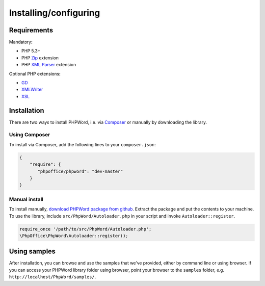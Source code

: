 .. _setup:

Installing/configuring
======================

Requirements
------------

Mandatory:

-  PHP 5.3+
-  PHP `Zip <http://php.net/manual/en/book.zip.php>`__ extension
-  PHP `XML
   Parser <http://www.php.net/manual/en/xml.installation.php>`__
   extension

Optional PHP extensions:

-  `GD <http://php.net/manual/en/book.image.php>`__
-  `XMLWriter <http://php.net/manual/en/book.xmlwriter.php>`__
-  `XSL <http://php.net/manual/en/book.xsl.php>`__

Installation
------------

There are two ways to install PHPWord, i.e. via
`Composer <http://getcomposer.org/>`__ or manually by downloading the
library.

Using Composer
~~~~~~~~~~~~~~

To install via Composer, add the following lines to your
``composer.json``:

.. code-block:: json

    {
        "require": {
           "phpoffice/phpword": "dev-master"
        }
    }

Manual install
~~~~~~~~~~~~~~

To install manually, `download PHPWord package from
github <https://github.com/PHPOffice/PHPWord/archive/master.zip>`__.
Extract the package and put the contents to your machine. To use the
library, include ``src/PhpWord/Autoloader.php`` in your script and
invoke ``Autoloader::register``.

.. code-block:: php

    require_once '/path/to/src/PhpWord/Autoloader.php';
    \PhpOffice\PhpWord\Autoloader::register();

Using samples
-------------

After installation, you can browse and use the samples that we've
provided, either by command line or using browser. If you can access
your PHPWord library folder using browser, point your browser to the
``samples`` folder, e.g. ``http://localhost/PhpWord/samples/``.

